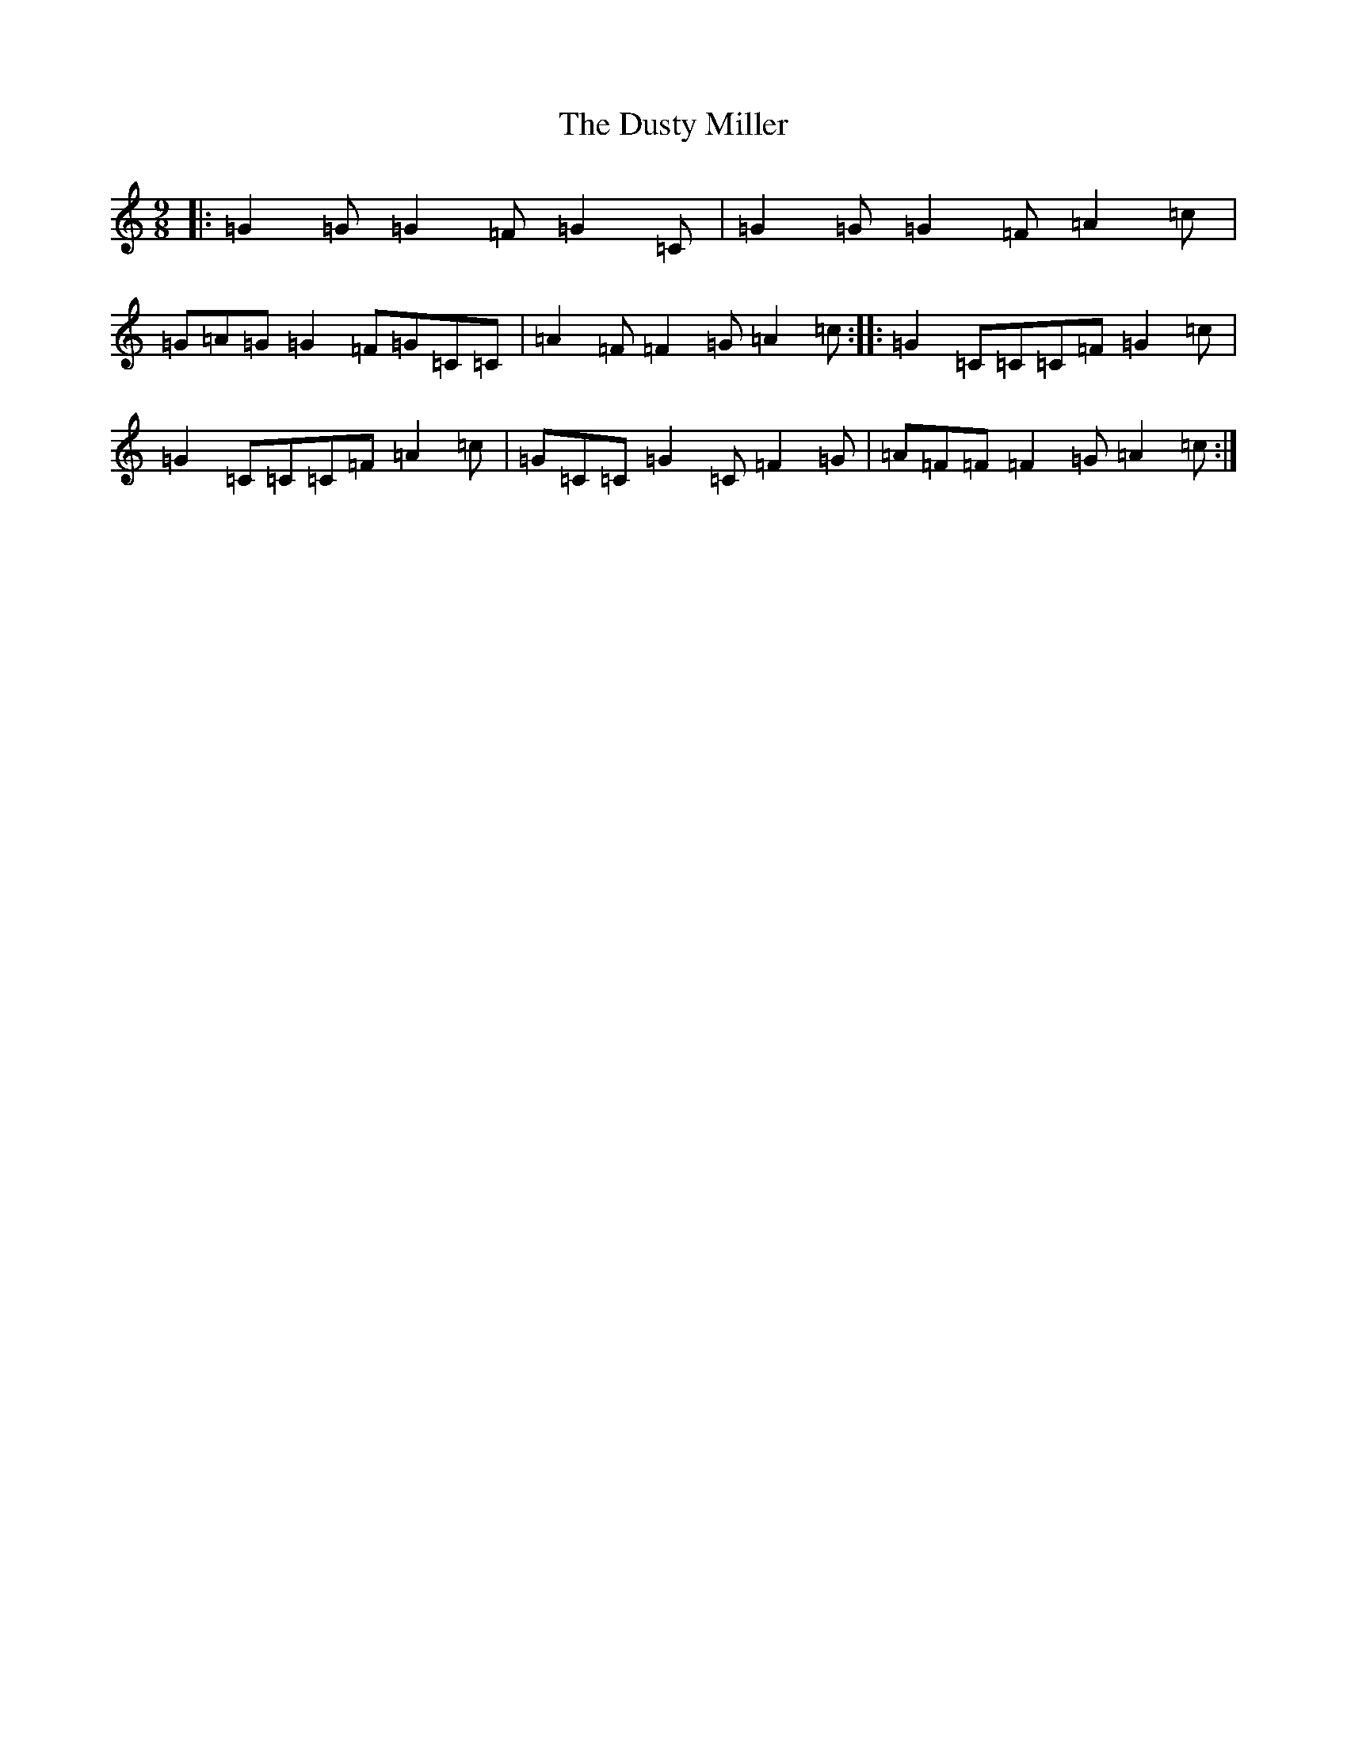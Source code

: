 X: 5840
T: Dusty Miller, The
S: https://thesession.org/tunes/4323#setting17022
R: slip jig
M:9/8
L:1/8
K: C Major
|:=G2=G=G2=F=G2=C|=G2=G=G2=F=A2=c|=G=A=G=G2=F=G=C=C|=A2=F=F2=G=A2=c:||:=G2=C=C=C=F=G2=c|=G2=C=C=C=F=A2=c|=G=C=C=G2=C=F2=G|=A=F=F=F2=G=A2=c:|